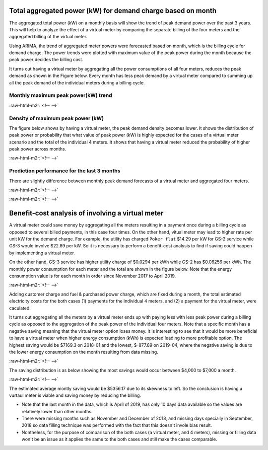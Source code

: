 .. role:: raw-html-m2r(raw)
   :format: html


Total aggregated power (kW) for demand charge based on month
============================================================

The aggregated total power (kW) on a monthly basis will show the trend of peak demand power over the past 3 years. This will help to analyze the effect of a virtual meter by comparing the separate billing of the four meters and the aggregated billing of the virtual meter.

Using ARIMA, the trend of aggregated meter powers were forecasted based on month, which is the billing cycle for demand charge. The power trends were plotted with maximum value of the peak power during the month because the peak power decides the billing cost.

It turns out having a virtual meter by aggregating all the power consumptions of all four meters, reduces the peak demand as shown in the Figure below. Every month has less peak demand by a virtual meter compared to summing up all the peak demand of the individual meters during a billing cycle.

Monthly maximum peak power(kW) trend
-----------------------------------


.. image:: _static/unnamed-chunk-1-1.png
   :target: _static/unnamed-chunk-1-1.png
   :alt:
:raw-html-m2r:`<!-- -->`

Density of maximum peak power (kW)
----------------------------------

The figure below shows by having a virtual meter, the peak demand density becomes lower. It shows the distribution of peak power or probability that what value of peak power (kW) is highly expected for the cases of a virtual meter scenario and the total of the individual 4 meters. It shows that having a virtual meter reduced the probability of higher peak power across months.


.. image:: _static/unnamed-chunk-2-1.png
   :target: _static/unnamed-chunk-2-1.png
   :alt:
:raw-html-m2r:`<!-- -->`

Prediction performance for the last 3 months
--------------------------------------------

There are slightly difference between monthly peak demand forecasts of a virtual meter and aggregated four meters.


.. image:: _static/unnamed-chunk-3-1.png
   :target: _static/unnamed-chunk-3-1.png
   :alt:
:raw-html-m2r:`<!-- -->`


.. image:: _static/unnamed-chunk-4-1.png
   :target: _static/unnamed-chunk-4-1.png
   :alt:
:raw-html-m2r:`<!-- -->`

Benefit-cost analysis of involving a virtual meter
==================================================

A virtual meter could save money by aggregating all the meters resulting in a payment once during a billing cycle as opposed to several billed payments, in this case four times. On the other hand, vitual meter may lead to higher rate per unit kW for the demand charge. For example, the utility has charged ``Poker flat`` \$14.29 per kW for GS-2 service while GS-3 would involve \$22.89 per kW. So it is necessary to perform a benefit-cost analysis to find if saving could happen by implementing a virtual meter.

On the other hand, GS-3 service has higher utility charge of \$0.0294 per kWh while GS-2 has \$0.06256 per kWh. The monthly power consumption for each meter and the total are shown in the figure below. Note that the energy consumption value is for each month in order since November 2017 to April 2019.


.. image:: _static/unnamed-chunk-5-1.png
   :target: _static/unnamed-chunk-5-1.png
   :alt:
:raw-html-m2r:`<!-- -->`

Adding customer charge and fuel & purchased power charge, which are fixed during a month, the total estimated electricity costs for the both cases (1) payments for the individual 4 meters, and (2) a payment for the virtual meter, were caculated.


.. raw:: html

   <table class="table table-striped table-hover table-condensed" style="margin-left: auto; margin-right: auto;">
   <caption>Rate schedule</caption>
    <thead>
     <tr>
      <th style="text-align:left;"> Service Type </th>
      <th style="text-align:right;"> Customer Charge [$/month] </th>
      <th style="text-align:right;"> Utility Charge [$/kWh] </th>
      <th style="text-align:right;"> Fuel &amp; Purchased Power Charge [$/kWh] </th>
      <th style="text-align:right;"> Demand Charge [$/kW] </th>
     </tr>
    </thead>
   <tbody>
     <tr>
      <td style="text-align:left;"> Residential </td>
      <td style="text-align:right;"> 17.5 </td>
      <td style="text-align:right;"> 0.11631 </td>
      <td style="text-align:right;"> 0.09207 </td>
      <td style="text-align:right;"> 0.00 </td>
     </tr>
     <tr>
      <td style="text-align:left;"> GS-1 </td>
      <td style="text-align:right;"> 20.0 </td>
      <td style="text-align:right;"> 0.11528 </td>
      <td style="text-align:right;"> 0.09207 </td>
      <td style="text-align:right;"> 0.00 </td>
     </tr>
     <tr>
      <td style="text-align:left;"> GS-2(S) </td>
      <td style="text-align:right;"> 30.0 </td>
      <td style="text-align:right;"> 0.06256 </td>
      <td style="text-align:right;"> 0.09207 </td>
      <td style="text-align:right;"> 14.29 </td>
     </tr>
     <tr>
      <td style="text-align:left;"> GS-2(P) </td>
      <td style="text-align:right;"> 30.0 </td>
      <td style="text-align:right;"> 0.06256 </td>
      <td style="text-align:right;"> 0.09207 </td>
      <td style="text-align:right;"> 14.29 </td>
     </tr>
     <tr>
      <td style="text-align:left;"> GS-3 </td>
      <td style="text-align:right;"> 295.0 </td>
      <td style="text-align:right;"> 0.02940 </td>
      <td style="text-align:right;"> 0.09207 </td>
      <td style="text-align:right;"> 22.86 </td>
     </tr>
   </tbody>
   </table>


It turns out aggregating all the meters by a virtual meter ends up with paying less with less peak power during a billing cycle as opposed to the aggregation of the peak power of the individual four meters. Note that a specific month has a negative saving meaning that the virtual meter option loses money. It is interesting to see that it would be more beneficial to have a virtual meter when higher energy consumption (kWh) is expected leading to more profitable option. The highest saving would be \$7169.3 on 2018-01 and the lowest, \$-877.89 on 2019-04, where the negative saving is due to the lower energy consumption on the month resulting from data missing.


.. image:: _static/unnamed-chunk-7-1.png
   :target: _static/unnamed-chunk-7-1.png
   :alt:
:raw-html-m2r:`<!-- -->`

The saving distribution is as below showing the most savings would occur between \$4,000 to \$7,000 a month.


.. image:: _static/unnamed-chunk-8-1.png
   :target: _static/unnamed-chunk-8-1.png
   :alt:
:raw-html-m2r:`<!-- -->`

The estimated average montly saving would be \$5356.17 due to its skewness to left. So the conclusion is having a vurtaul meter is viable and saving money by reducing the billing.


*
  Note that the last month in the data, which is April of 2019, has only 10 days data available so the values are relatively lower than other months.

*
  There were missing months such as November and December of 2018, and missing days specially in September, 2018 so data filling technique was performed with the fact that this doesn't invole bias result.

*
  Nontheless, for the purpose of comparison of the both cases (a virtual meter, and 4 meters), missing or filling data won't be an issue as it applies the same to the both cases and still make the cases comparable.
